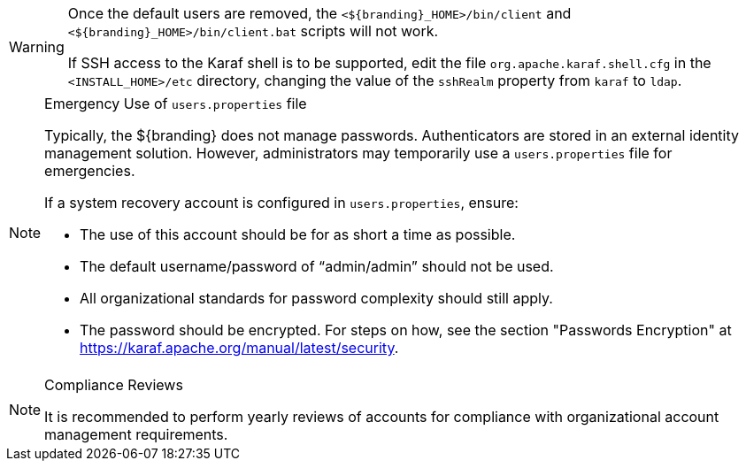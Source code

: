 :title: Removing Default Users Continued
:type: configuration
:status: published
:summary: Remove users.properties file second half.
:parent: Configuring User Access
:order: 08

[WARNING]
====
Once the default users are removed, the `<${branding}_HOME>/bin/client` and `<${branding}_HOME>/bin/client.bat` scripts will not work.

If SSH access to the Karaf shell is to be supported, edit the file `org.apache.karaf.shell.cfg` in the `<INSTALL_HOME>/etc` directory, changing the value of the `sshRealm` property from `karaf` to `ldap`.
====

.Emergency Use of `users.properties` file
[NOTE]
====
Typically, the ${branding} does not manage passwords.
Authenticators are stored in an external identity management solution. However, administrators may temporarily use a `users.properties` file for emergencies.

If a system recovery account is configured in `users.properties`, ensure:

* The use of this account should be for as short a time as possible.
* The default username/password of "`admin/admin`" should not be used.
* All organizational standards for password complexity should still apply.
* The password should be encrypted. For steps on how, see the section "Passwords Encryption" at https://karaf.apache.org/manual/latest/security.
====

.Compliance Reviews
[NOTE]
====
It is recommended to perform yearly reviews of accounts for compliance with organizational account management requirements.
====